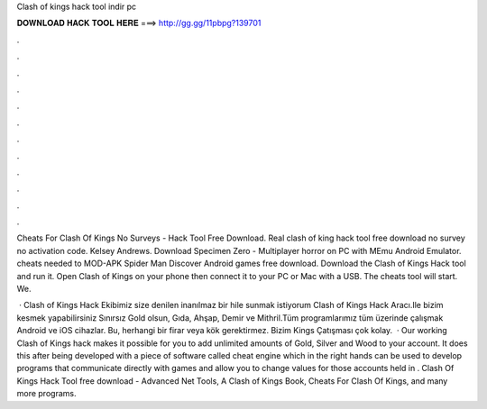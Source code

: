 Clash of kings hack tool indir pc



𝐃𝐎𝐖𝐍𝐋𝐎𝐀𝐃 𝐇𝐀𝐂𝐊 𝐓𝐎𝐎𝐋 𝐇𝐄𝐑𝐄 ===> http://gg.gg/11pbpg?139701



.



.



.



.



.



.



.



.



.



.



.



.

Cheats For Clash Of Kings No Surveys - Hack Tool Free Download. Real clash of king hack tool free download no survey no activation code. Kelsey Andrews. Download Specimen Zero - Multiplayer horror on PC with MEmu Android Emulator. cheats needed to MOD-APK Spider Man Discover Android games free download. Download the Clash of Kings Hack tool and run it. Open Clash of Kings on your phone then connect it to your PC or Mac with a USB. The cheats tool will start. We.

 · Clash of Kings Hack Ekibimiz size denilen inanılmaz bir hile sunmak istiyorum Clash of Kings Hack Aracı.Ile bizim kesmek yapabilirsiniz Sınırsız Gold olsun, Gıda, Ahşap, Demir ve Mithril.Tüm programlarımız tüm üzerinde çalışmak Android ve iOS cihazlar. Bu, herhangi bir firar veya kök gerektirmez. Bizim Kings Çatışması çok kolay.  · Our working Clash of Kings hack makes it possible for you to add unlimited amounts of Gold, Silver and Wood to your account. It does this after being developed with a piece of software called cheat engine which in the right hands can be used to develop programs that communicate directly with games and allow you to change values for those accounts held in . Clash Of Kings Hack Tool free download - Advanced Net Tools, A Clash of Kings Book, Cheats For Clash Of Kings, and many more programs.
